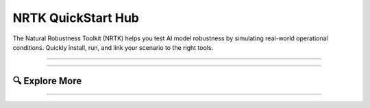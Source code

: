 NRTK QuickStart Hub
===================

The Natural Robustness Toolkit (NRTK) helps you test AI model robustness by
simulating real-world operational conditions. Quickly install, run, and link
your scenario to the right tools.

----

.. grid:: 1 1 2 2
   :gutter: 3

   .. grid-item-card:: 🚀 Get Started in 2 Minutes
      :columns: 12 12 8 8

      **1. Install NRTK**

      .. tab-set::

         .. tab-item:: Basic Installation

            .. code-block:: bash

               pip install nrtk

         .. tab-item:: Advanced Installation

            .. code-block:: bash

               pip install nrtk[dev1,dev2,...]

            See :ref:`perturber-dependencies` for optional dev extras.

      **2. Run Your First Perturbation**

      .. code-block:: python

         from nrtk.impls.perturb_image.generic.haze_perturber
         import HazePerturber
         img_out = HazePerturber(img_in)

      See example outputs in our :doc:`Visual Perturbation Gallery <examples/perturbers>`.

   .. grid-item-card:: 🗺️ Map Your Risk to the Right Tool
      :columns: 12 12 4 4
      :class-card: sd-border-2

      Have a specific operational condition or test scenario?

      Use the Interactive Operational Risk Matrix to discover which perturbations represent your mission environment and conditions.

      +++

      .. button-ref:: risk_factors
         :color: primary
         :expand:

         ➔ Interactive Risk Matrix

----

🔍 Explore More
---------------

.. container:: explore-more-grid

   .. grid:: 1 2 4 4
      :gutter: 2

      .. grid-item-card:: 🚀 Getting Started
         :link: getting_started
         :link-type: doc

      .. grid-item-card:: 📚 NRTK Concepts
         :link: nrtk_explanation
         :link-type: doc

      .. grid-item-card:: 🔌 Core API Interfaces
         :link: interfaces
         :link-type: doc

      .. grid-item-card:: ⚙️ NRTK Implementations
         :link: implementations
         :link-type: doc

      .. grid-item-card:: ✅ Validation and Trust
         :link: maite/jatic_interoperability
         :link-type: doc

      .. grid-item-card:: 📊 Testing & Evaluation Guides
         :link: testing_and_evaluation_notebooks
         :link-type: doc

      .. grid-item-card:: 📟 NRTK CLI Tool
         :link: generating_perturbed_datasets
         :link-type: doc

----
